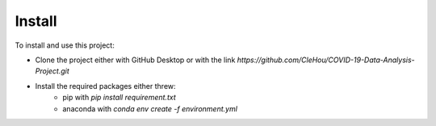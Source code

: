Install
====================
To install and use this project:

* Clone the project either with GitHub Desktop or with the link `https://github.com/CleHou/COVID-19-Data-Analysis-Project.git`
* Install the required packages either threw:
	* pip with `pip install requirement.txt`
	* anaconda with `conda env create -f environment.yml`